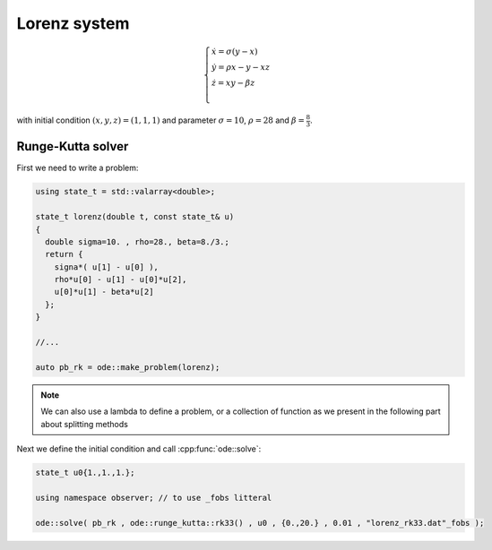 Lorenz system
=============

.. math::

  \begin{cases}
    \dot{x} = \sigma(y-x) \\
    \dot{y} = \rho x - y - xz \\
    \dot{z} = xy - \beta z \\
  \end{cases}

with initial condition :math:`(x,y,z)=(1,1,1)` and parameter :math:`\sigma=10`, :math:`\rho=28` and :math:`\beta=\frac{8}{3}`.

Runge-Kutta solver
------------------

First we need to write a problem:

.. code-block:: cpp

  using state_t = std::valarray<double>;

  state_t lorenz(double t, const state_t& u)
  {
    double sigma=10. , rho=28., beta=8./3.;
    return {
      signa*( u[1] - u[0] ),
      rho*u[0] - u[1] - u[0]*u[2],
      u[0]*u[1] - beta*u[2]
    };
  }

  //...

  auto pb_rk = ode::make_problem(lorenz);

.. note::

  We can also use a lambda to define a problem, or a collection of function as we present in the following part about splitting methods

Next we define the initial condition and call :cpp:func:`ode::solve`:

.. code-block:: cpp

  state_t u0{1.,1.,1.};

  using namespace observer; // to use _fobs litteral

  ode::solve( pb_rk , ode::runge_kutta::rk33() , u0 , {0.,20.} , 0.01 , "lorenz_rk33.dat"_fobs );
